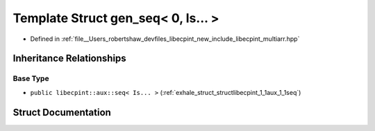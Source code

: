 .. _exhale_struct_structlibecpint_1_1aux_1_1gen__seq_3_010_00_01_is_8_8_8_01_4:

Template Struct gen_seq< 0, Is... >
===================================

- Defined in :ref:`file__Users_robertshaw_devfiles_libecpint_new_include_libecpint_multiarr.hpp`


Inheritance Relationships
-------------------------

Base Type
*********

- ``public libecpint::aux::seq< Is... >`` (:ref:`exhale_struct_structlibecpint_1_1aux_1_1seq`)


Struct Documentation
--------------------


.. doxygenstruct:: libecpint::aux::gen_seq< 0, Is... >
   :members:
   :protected-members:
   :undoc-members: